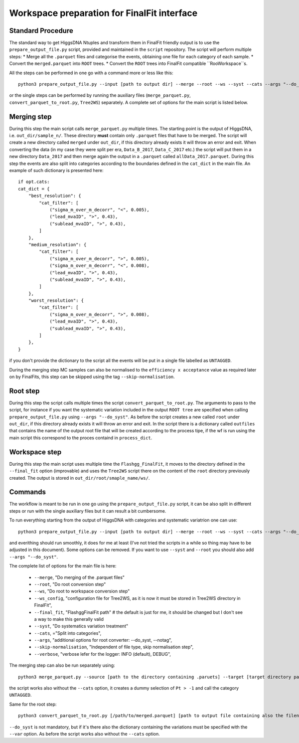 Workspace preparation for FinalFit interface
============================================

Standard Procedure
------------------

The standard way to get HiggsDNA Ntuples and transform them in FinalFit friendly output is to use the ``prepare_output_file.py`` script, provided and maintained in the ``script`` repository.
The script will perform multiple steps:
* Merge all the ``.parquet`` files and categorise the events, obtaining one file for each category of each sample.
* Convert the ``merged.parquet`` into ``ROOT`` trees.
* Convert the ``ROOT`` trees into FinalFit compatible ``RooWorkspace``s.

All the steps can be performed in one go with a command more or less like this::

        python3 prepare_output_file.py --input [path to output dir] --merge --root --ws --syst --cats --args "--do_syst"

or the single steps can be performed by running the auxiliary files (``merge_parquet.py``, ``convert_parquet_to_root.py``, ``Tree2WS``) separately.
A complete set of options for the main script is listed below.

Merging step
------------
During this step the main script calls ``merge_parquet.py`` multiple times. The starting point is the output of HiggsDNA, i.e. ``out_dir/sample_n/``. These directory **must** contain only ``.parquet`` files that have to be merged. 
The script will create a new directory called ``merged`` under ``out_dir``, if this directory already exists it will throw an error and exit.
When converting the data (in my case they were split per era, ``Data_B_2017``, ``Data_C_2017`` etc.) the script will put them in a new directory ``Data_2017`` and then merge again the output in a ``.parquet`` called ``allData_2017.parquet``.
During this step the events are also split into categories according to the boundaries defined in the ``cat_dict`` in the main file. An example of such dictionary is presented here::

        if opt.cats:
        cat_dict = {
            "best_resolution": {
                "cat_filter": [
                    ("sigma_m_over_m_decorr", "<", 0.005),
                    ("lead_mvaID", ">", 0.43),
                    ("sublead_mvaID", ">", 0.43),
                ]
            },
            "medium_resolution": {
                "cat_filter": [
                    ("sigma_m_over_m_decorr", ">", 0.005),
                    ("sigma_m_over_m_decorr", "<", 0.008),
                    ("lead_mvaID", ">", 0.43),
                    ("sublead_mvaID", ">", 0.43),
                ]
            },
            "worst_resolution": {
                "cat_filter": [
                    ("sigma_m_over_m_decorr", ">", 0.008),
                    ("lead_mvaID", ">", 0.43),
                    ("sublead_mvaID", ">", 0.43),
                ]
            },
        }

if you don't provide the dictionary to the script all the events will be put in a single file labelled as ``UNTAGGED``.

During the merging step MC samples can also be normalised to the ``efficiency x acceptance`` value as required later on by FinalFits, this step can be skipped using the tag ``--skip-normalisation``.

Root step 
---------

During this step the script calls multiple times the script ``convert_parquet_to_root.py``. The arguments to pass to the script, for instance if you want the systematic variation included in the output ``ROOT tree`` are specified when calling ``prepare_output_file.py`` using ``--args "--do_syst"``.
As before the script creates a new called ``root`` under ``out_dir``, if this directory already exists it will throw an error and exit. In the script there is a dictionary called ``outfiles`` that contains the name of the output root file that will be created according to the process tipe, if the wf is run using the main script this correspond to the proces containd in ``process_dict``.

Workspace step
--------------

During this step the main script uses multiple time the ``Flashgg_FinalFit``, it moves to the directory defined in the ``--final_fit`` option (improvable) and uses the ``Tree2WS`` script there on the content of the ``root`` directory previously created. The output is stored in ``out_dir/root/smaple_name/ws/``.

Commands
--------

The workflow is meant to be run in one go using the ``prepare_output_file.py`` script, it can be also split in different steps or run with the single auxiliary files but it can result a bit cumbersome.

To run everything starting from the output of HiggsDNA with categories and systematic variatrion one can use::

        python3 prepare_output_file.py --input [path to output dir] --merge --root --ws --syst --cats --args "--do_syst"

and everithing should run smoothly, it does for me at least (I've not tried the scripts in a while so thing may have to be adjusted in this document).
Some options can be removed. If you want to use ``--syst`` and ``--root`` you should also add ``--args "--do_syst"``.

The complete list of options for the main file is here:

    * ``--merge``, "Do merging of the .parquet files"
    * ``--root``, "Do root conversion step"
    * ``--ws``, "Do root to workspace conversion step"
    * ``--ws_config``, "configuration file for Tree2WS, as it is now it must be stored in Tree2WS directory in FinalFit",
    * ``--final_fit``, "FlashggFinalFit path" # the default is just for me, it should be changed but I don't see a way to make this generally valid
    * ``--syst``, "Do systematics variation treatment"
    * ``--cats``, ="Split into categories",
    * ``--args``, "additional options for root converter: --do_syst, --notag",
    * ``--skip-normalisation``, "Independent of file type, skip normalisation step",
    * ``--verbose``, "verbose lefer for the logger: INFO (default), DEBUG",

The merging step can also be run separately using::

        python3 merge_parquet.py --source [path to the directory containing .paruets] --target [target directory path] --cats [cat_dict]

the script works also without the ``--cats`` option, it creates a dummy selection of ``Pt > -1`` and call the category ``UNTAGGED``.

Same for the root step::

        python3 convert_parquet_to_root.py [/path/to/merged.parquet] [path to output file containing also the filename] mc (or data depending what you're doing) --process [process name (should match one of the outfiles dict entries)] --do_syst --cats [cat_dict] --vars [variation.json]

``--do_syst`` is not mandatory, but if it's there also the dictionary containing the variations must be specified with the ``--var`` option. As before the script works also without the ``--cats`` option.


